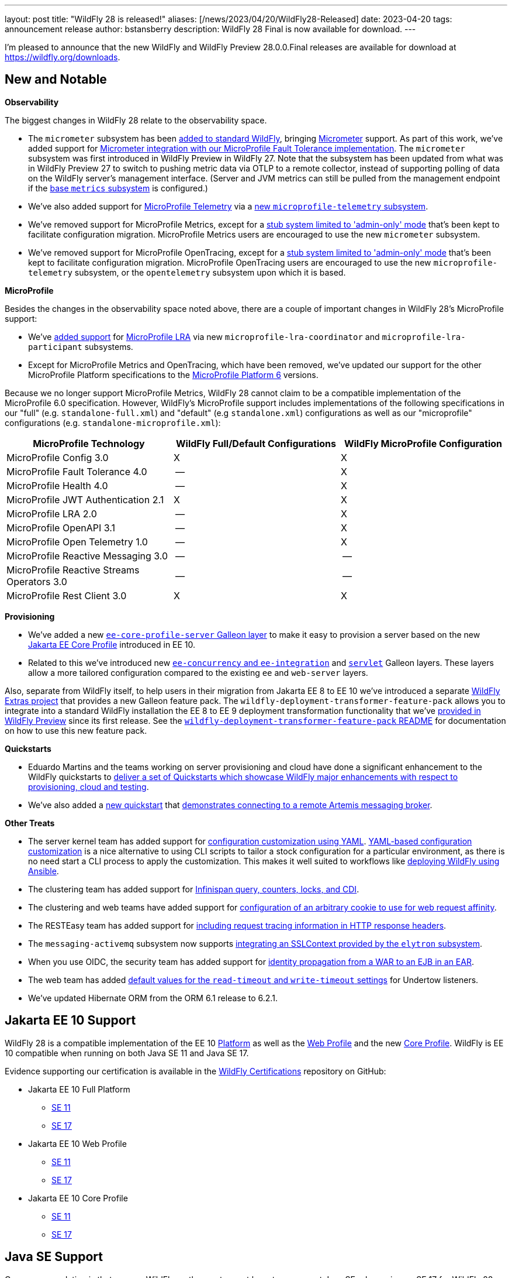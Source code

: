 ---
layout: post
title:  "WildFly 28 is released!"
aliases: [/news/2023/04/20/WildFly28-Released]
date:   2023-04-20
tags:   announcement release
author: bstansberry
description: WildFly 28 Final is now available for download.
---

I'm pleased to announce that the new WildFly and WildFly Preview 28.0.0.Final releases are available for download at https://wildfly.org/downloads.

== New and Notable

*Observability*

The biggest changes in WildFly 28 relate to the observability space.

* The `micrometer` subsystem has been link:https://issues.redhat.com/browse/WFLY-17144[added to standard WildFly], bringing link:https://micrometer.io[Micrometer] support. As part of this work, we've added support for link:https://issues.redhat.com/browse/WFLY-17681[Micrometer integration with our MicroProfile Fault Tolerance implementation]. The `micrometer` subsystem was first introduced in WildFly Preview in WildFly 27. Note that the subsystem has been updated from what was in WildFly Preview 27 to switch to pushing metric data via OTLP to a remote collector, instead of supporting polling of data on the WildFly server's management interface. (Server and JVM metrics can still be pulled from the management endpoint if the link:https://docs.wildfly.org/28/Admin_Guide.html#MicroProfile_Metrics_SmallRye[base `metrics` subsystem] is configured.)
* We've also added support for link:https://download.eclipse.org/microprofile/microprofile-telemetry-1.0/tracing/microprofile-telemetry-tracing-spec-1.0.html[MicroProfile Telemetry] via a link:https://issues.redhat.com/browse/WFLY-17156[new `microprofile-telemetry` subsystem].
* We've removed support for MicroProfile Metrics, except for a link:https://issues.redhat.com/browse/WFLY-17138[stub system limited to 'admin-only' mode] that's been kept to facilitate configuration migration. MicroProfile Metrics users are encouraged to use the new `micrometer` subsystem.
* We've removed support for MicroProfile OpenTracing, except for a link:https://issues.redhat.com/browse/WFLY-17510[stub system limited to 'admin-only' mode] that's been kept to facilitate configuration migration. MicroProfile OpenTracing users are encouraged to use the new `microprofile-telemetry` subsystem, or the `opentelemetry` subsystem upon which it is based.

*MicroProfile*

Besides the changes in the observability space noted above, there are a couple of important changes in WildFly 28's MicroProfile support:

* We've link:https://issues.redhat.com/browse/WFLY-14869[added support] for link:https://download.eclipse.org/microprofile/microprofile-lra-2.0/microprofile-lra-spec-2.0.html[MicroProfile LRA] via new `microprofile-lra-coordinator` and `microprofile-lra-participant` subsystems.
* Except for MicroProfile Metrics and OpenTracing, which have been removed, we've updated our support for the other MicroProfile Platform specifications to the link:https://github.com/eclipse/microprofile/releases/tag/6.0[MicroProfile Platform 6] versions.

Because we no longer support MicroProfile Metrics, WildFly 28 cannot claim to be a compatible implementation of the MicroProfile 6.0 specification. However, WildFly's MicroProfile support includes implementations of the following specifications in our "full" (e.g. `standalone-full.xml`) and "default" (e.g `standalone.xml`) configurations as well as our "microprofile" configurations (e.g. `standalone-microprofile.xml`):

[cols=",,",options="header"]
|=======================================================================
|MicroProfile Technology |WildFly Full/Default Configurations |WildFly MicroProfile Configuration

|MicroProfile Config 3.0 |X |X

|MicroProfile Fault Tolerance 4.0 |-- |X

|MicroProfile Health 4.0 |-- |X

|MicroProfile JWT Authentication 2.1 |X |X

|MicroProfile LRA 2.0 |-- |X

|MicroProfile OpenAPI 3.1 |-- |X

|MicroProfile Open Telemetry 1.0|-- |X

|MicroProfile Reactive Messaging 3.0 |-- |--

|MicroProfile Reactive Streams Operators 3.0 |-- |--

|MicroProfile Rest Client 3.0|X |X
|=======================================================================


*Provisioning*

* We've added a new link:https://issues.redhat.com/browse/WFLY-17648[`ee-core-profile-server` Galleon layer] to make it easy to provision a server based on the new link:https://jakarta.ee/specifications/coreprofile/10/[Jakarta EE Core Profile] introduced in EE 10.
* Related to this we've introduced new link:https://issues.redhat.com/browse/WFLY-13355[`ee-concurrency` and `ee-integration`] and link:https://issues.redhat.com/browse/WFLY-17804[`servlet`] Galleon layers. These layers allow a more tailored configuration compared to the existing `ee` and `web-server` layers.

Also, separate from WildFly itself, to help users in their migration from Jakarta EE 8 to EE 10 we've introduced a separate link:https://github.com/wildfly-extras/deployment-transformer-feature-pack[ WildFly Extras project] that provides a new Galleon feature pack. The `wildfly-deployment-transformer-feature-pack` allows you to integrate into a standard WildFly installation the EE 8 to EE 9 deployment transformation functionality that we've link:https://docs.wildfly.org/28/WildFly_and_WildFly_Preview.html#wildfly-preview-support-for-ee-8-deployments[provided in WildFly Preview] since its first release. See the link:https://github.com/wildfly-extras/deployment-transformer-feature-pack#readme[`wildfly-deployment-transformer-feature-pack` README] for documentation on how to use this new feature pack.

*Quickstarts*

* Eduardo Martins and the teams working on server provisioning and cloud have done a significant enhancement to the WildFly quickstarts to link:https://issues.redhat.com/browse/WFLY-17289[deliver a set of Quickstarts which showcase WildFly major enhancements with respect to provisioning, cloud and testing].
* We've also added a link:https://github.com/wildfly/quickstart/tree/28.0.0.Final/remote-helloworld-mdb[new quickstart] that link:https://issues.redhat.com/browse/WFLY-17644[demonstrates connecting to a remote Artemis messaging broker].

*Other Treats*

* The server kernel team has added support for link:https://issues.redhat.com/browse/WFCORE-5343[configuration customization using YAML]. link:https://docs.wildfly.org/28/Admin_Guide.html#YAML_Configuration_file[YAML-based configuration customization] is a nice alternative to using CLI scripts to tailor a stock configuration for a particular environment, as there is no need start a CLI process to apply the customization. This makes it well suited to workflows like link:https://www.wildfly.org/news/2023/01/10/ansible-wildfly/[deploying WildFly using Ansible].
* The clustering team has added support for link:https://issues.redhat.com/browse/WFLY-13520[Infinispan query, counters, locks, and CDI].
* The clustering and web teams have added support for link:https://issues.redhat.com/browse/WFLY-16043[configuration of an arbitrary cookie to use for web request affinity].
* The RESTEasy team has added support for link:https://issues.redhat.com/browse/WFLY-16018[including request tracing information in HTTP response headers].
* The `messaging-activemq` subsystem now supports link:https://issues.redhat.com/browse/WFLY-7232[integrating an SSLContext provided by the `elytron` subsystem].
* When you use OIDC, the security team has added support for link:https://issues.redhat.com/browse/WFLY-16793[identity propagation from a WAR to an EJB in an EAR].
* The web team has added link:https://issues.redhat.com/browse/WFLY-14980[default values for the `read-timeout` and `write-timeout` settings] for Undertow listeners.
* We've updated Hibernate ORM from the ORM 6.1 release to 6.2.1.

== Jakarta EE 10 Support

WildFly 28 is a compatible implementation of the EE 10 link:https://jakarta.ee/specifications/platform/10/[Platform] as well as the link:https://jakarta.ee/specifications/webprofile/10/[Web Profile] and the new link:https://jakarta.ee/specifications/coreprofile/10/[Core Profile]. WildFly is EE 10 compatible when running on both Java SE 11 and Java SE 17.

Evidence supporting our certification is available in the link:https://github.com/wildfly/certifications/tree/EE10[WildFly Certifications] repository on GitHub:

* Jakarta EE 10 Full Platform
** link:https://github.com/wildfly/certifications/blob/EE10/WildFly_28.0.0.Final/jakarta-full-platform-jdk11.adoc#tck-results[SE 11]
** link:https://github.com/wildfly/certifications/blob/EE10/WildFly_28.0.0.Final/jakarta-full-platform-jdk17.adoc#tck-results[SE 17]
* Jakarta EE 10 Web Profile
** link:https://github.com/wildfly/certifications/blob/EE10/WildFly_28.0.0.Final/jakarta-web-profile-jdk11.adoc#tck-results[SE 11]
** link:https://github.com/wildfly/certifications/blob/EE10/WildFly_28.0.0.Final/jakarta-web-profile-jdk17.adoc#tck-results[SE 17]
* Jakarta EE 10 Core Profile
** link:https://github.com/wildfly/certifications/blob/EE10/WildFly_28.0.0.Final/jakarta-core-jdk11.adoc#jakarta-core-profile-1001-tck-java-se-11-results[SE 11]
** link:https://github.com/wildfly/certifications/blob/EE10/WildFly_28.0.0.Final/jakarta-core-jdk17.adoc#jakarta-core-profile-1001-tck-java-se-17-results[SE 17]

== Java SE Support

Our recommendation is that you run WildFly on the most recent long-term support Java SE release, i.e. on SE 17 for WildFly 28. While we do do some testing of WildFly on JDK 20, we do considerably more testing of WildFly itself on the LTS JDKs, and we make no attempt to ensure the projects producing the various libraries we integrate are testing their libraries on anything other than JDK 11 or 17.

WildFly 28 also is heavily tested and runs well on Java 11. We plan to continue to support Java 11 at least through WildFly 29, and likely beyond. We do, however, anticipate removing support for SE 11 sometime in the next 12 to 18 months.

While we recommend using an LTS JDK release, I do believe WildFly runs well on JDK 20. By runs well, I mean the main WildFly testsuite runs with no more than a few failures in areas not expected to be commonly used. We want developers who are trying to evaluate what a newer JVM means for their applications to be able to look to WildFly as a useful development platform.

Please note that WildFly runs on Java 11 and later in classpath mode.

== Known Issues

=== Spring and RESTEasy Spring

In WildFly 27, pending the final release of Spring 6, RESTEasy Spring support was removed from standard WildFly, and was only provided with WildFly Preview. With WildFly 28 we have reintroduced RESTEasy Spring support to standard WildFly.

However, we've learned of a link:https://issues.redhat.com/browse/WFLY-17921[bug] in WildFly 28 that will prevent Spring deployments, including those using RESTEasy Spring, from working. Until this is resolved in WildFly 28.0.1, users can work around this issue by link:https://docs.wildfly.org/28/Developer_Guide.html#jboss-deployment-structure-file[adding a `jboss-deployment-structure.xml` file] to their deployment that declares a dependency on the `org.jboss.vfs` module.


== Release Notes

The full release notes for the release are in the link:https://issues.redhat.com/secure/ReleaseNote.jspa?projectId=12313721&version=12405355[WildFly JIRA].  Issues fixed in the  underlying link:https://issues.redhat.com/secure/ReleaseNote.jspa?projectId=12315422&version=12402457[WildFly Core 20.0.0] and link:https://issues.redhat.com/secure/ReleaseNote.jspa?projectId=12315422&version=12406093[20.0.1] releases are listed in the WildFly Core JIRA.

Please try it out and give us your feedback, while we get to work on WildFly 29!

Best regards,

Brian
